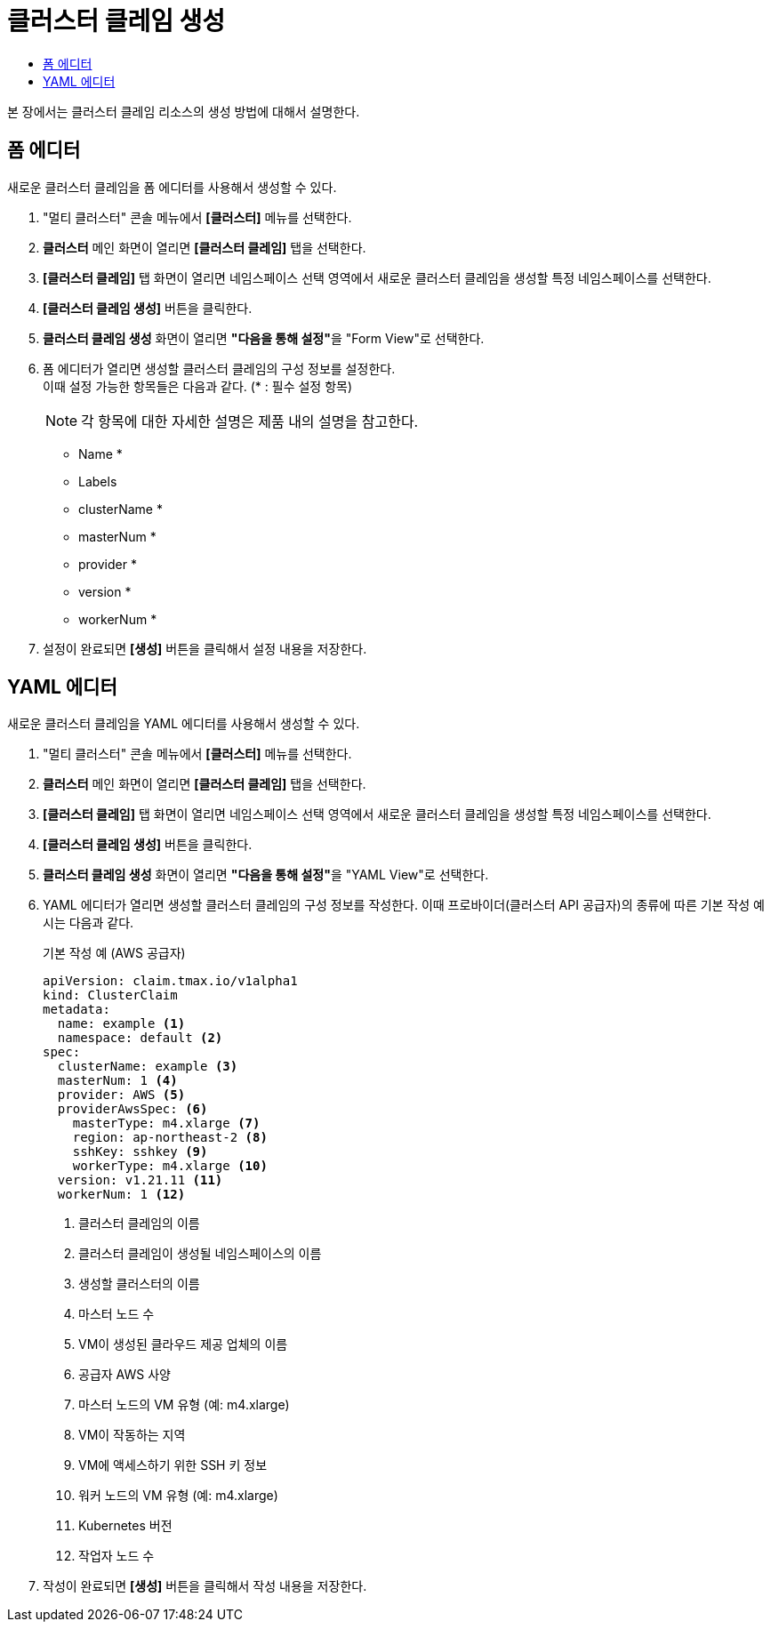 = 클러스터 클레임 생성
:toc:
:toc-title:

본 장에서는 클러스터 클레임 리소스의 생성 방법에 대해서 설명한다.

== 폼 에디터

새로운 클러스터 클레임을 폼 에디터를 사용해서 생성할 수 있다.

. "멀티 클러스터" 콘솔 메뉴에서 *[클러스터]* 메뉴를 선택한다.
. *클러스터* 메인 화면이 열리면 *[클러스터 클레임]* 탭을 선택한다.
. *[클러스터 클레임]* 탭 화면이 열리면 네임스페이스 선택 영역에서 새로운 클러스터 클레임을 생성할 특정 네임스페이스를 선택한다.
. *[클러스터 클레임 생성]* 버튼을 클릭한다.
. *클러스터 클레임 생성* 화면이 열리면 **"다음을 통해 설정"**을 "Form View"로 선택한다.
. 폼 에디터가 열리면 생성할 클러스터 클레임의 구성 정보를 설정한다. +
이때 설정 가능한 항목들은 다음과 같다. (* : 필수 설정 항목)
+
NOTE: 각 항목에 대한 자세한 설명은 제품 내의 설명을 참고한다.

* Name *
* Labels
* clusterName *
* masterNum *
* provider *
* version *
* workerNum *
. 설정이 완료되면 *[생성]* 버튼을 클릭해서 설정 내용을 저장한다.

== YAML 에디터

새로운 클러스터 클레임을 YAML 에디터를 사용해서 생성할 수 있다.

. "멀티 클러스터" 콘솔 메뉴에서 *[클러스터]* 메뉴를 선택한다.
. *클러스터* 메인 화면이 열리면 *[클러스터 클레임]* 탭을 선택한다.
. *[클러스터 클레임]* 탭 화면이 열리면 네임스페이스 선택 영역에서 새로운 클러스터 클레임을 생성할 특정 네임스페이스를 선택한다.
. *[클러스터 클레임 생성]* 버튼을 클릭한다.
. *클러스터 클레임 생성* 화면이 열리면 **"다음을 통해 설정"**을 "YAML View"로 선택한다.
. YAML 에디터가 열리면 생성할 클러스터 클레임의 구성 정보를 작성한다. 이때 프로바이더(클러스터 API 공급자)의 종류에 따른 기본 작성 예시는 다음과 같다.
+

.기본 작성 예 (AWS 공급자)
[source,yaml]
----
apiVersion: claim.tmax.io/v1alpha1
kind: ClusterClaim
metadata:
  name: example <1>
  namespace: default <2>
spec:
  clusterName: example <3>
  masterNum: 1 <4>
  provider: AWS <5>
  providerAwsSpec: <6>
    masterType: m4.xlarge <7>
    region: ap-northeast-2 <8>
    sshKey: sshkey <9>
    workerType: m4.xlarge <10>
  version: v1.21.11 <11>
  workerNum: 1 <12>
----
+  
<1> 클러스터 클레임의 이름
<2> 클러스터 클레임이 생성될 네임스페이스의 이름
<3> 생성할 클러스터의 이름
<4> 마스터 노드 수
<5> VM이 생성된 클라우드 제공 업체의 이름
<6> 공급자 AWS 사양
<7> 마스터 노드의 VM 유형 (예: m4.xlarge)
<8> VM이 작동하는 지역
<9> VM에 액세스하기 위한 SSH 키 정보
<10> 워커 노드의 VM 유형 (예: m4.xlarge)
<11> Kubernetes 버전
<12> 작업자 노드 수

. 작성이 완료되면 *[생성]* 버튼을 클릭해서 작성 내용을 저장한다.

